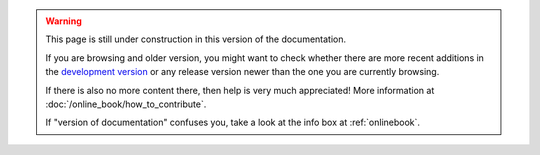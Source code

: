 .. This is meant to be included for placeholder pages

.. warning::

    This page is still under construction in this version of the documentation.

    If you are browsing and older version, you might want to check whether
    there are more recent additions in the
    `development version <https://software.belle2.org/development/sphinx/online_book/index-01-online_book.html>`_
    or any release version newer than the one you are currently browsing.

    If there is also no more content there, then help is very much appreciated!
    More information at :doc:`/online_book/how_to_contribute`.

    If "version of documentation" confuses you, take a look at the info box
    at :ref:`onlinebook`.

